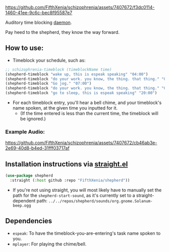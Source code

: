 #+ATTR_ORG: :width 600
[[file:.images/69cdad90ee14c3f2c970886fa52bf106.jpg]]


https://github.com/FifthXenia/schizophrenia/assets/7407672/f3dc0114-1460-41ee-9c6c-bec8f95587e7

Auditory time blocking [[https://english.stackexchange.com/questions/39266/what-is-the-difference-between-daemon-and-demon-in-a-religious-context][daemon]].

Pay heed to the shepherd, they know the way forward.

** How to use:
- Timeblock your schedule, such as:
#+begin_src emacs-lisp :tangle yes
;; schizophrenia-timeblock (timeblockName time)
(shepherd-timeblock "wake up, this is espeak speaking" "04:00")
(shepherd-timeblock "do your work. you know, the thing. that thing." "05:00")
(shepherd-timeblock "Go jog." "07:00")
(shepherd-timeblock "do your work. you know, the thing. that thing." "08:00")
(shepherd-timeblock "go to sleep, this is espeak speaking" "20:00")
#+end_src
- For each timeblock entry, you'll hear a bell chime, and your timeblock's name spoken, at the given time you inputted for it.
  - (If the time entered is less than the current time, the timeblock will be ignored.)

*** Example Audio:

https://github.com/FifthXenia/schizophrenia/assets/7407672/cb46ab3e-2e69-40d8-b4ed-31fff03717af

** Installation instructions via [[https://github.com/radian-software/straight.el][straight.el]]

#+begin_src emacs-lisp
(use-package shepherd
  :straight (:host github :repo "FifthXenia/shepherd"))
#+end_src
- If you're not using straight, you will most likely have to manually set the path for the ~shepherd-start-sound~, as it's currently set to a straight-dependent path: ~../../repos/shepherd/sounds/org.gnome.Solanum-beep.ogg~
** Dependencies
- ~espeak~: To have the timeblock-you-are-entering's task name spoken to you.
- ~mplayer~: For playing the chime/bell.
